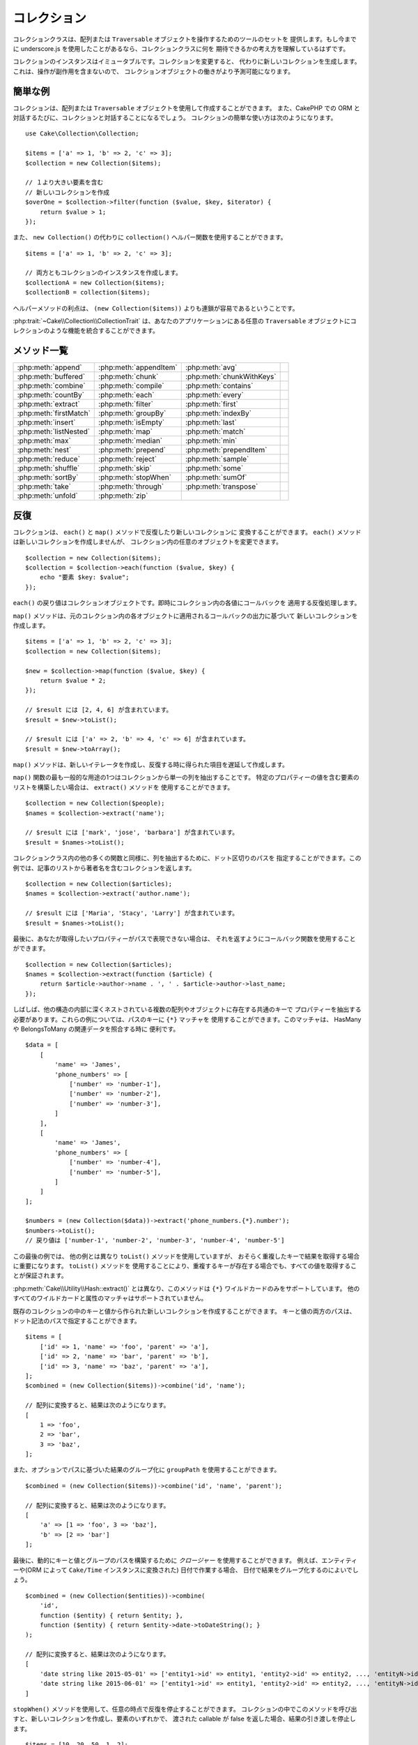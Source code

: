 コレクション
############

.. php:namespace:: Cake\Collection

.. php:class:: Collection

コレクションクラスは、配列または ``Traversable`` オブジェクトを操作するためのツールのセットを
提供します。もし今までに underscore.js を使用したことがあるなら、コレクションクラスに何を
期待できるかの考え方を理解しているはずです。

コレクションのインスタンスはイミュータブルです。コレクションを変更すると、
代わりに新しいコレクションを生成します。これは、操作が副作用を含まないので、
コレクションオブジェクトの働きがより予測可能になります。

簡単な例
========

コレクションは、配列または ``Traversable`` オブジェクトを使用して作成することができます。
また、CakePHP での ORM と対話するたびに、コレクションと対話することになるでしょう。
コレクションの簡単な使い方は次のようになります。 ::

    use Cake\Collection\Collection;

    $items = ['a' => 1, 'b' => 2, 'c' => 3];
    $collection = new Collection($items);

    // １より大きい要素を含む
    // 新しいコレクションを作成
    $overOne = $collection->filter(function ($value, $key, $iterator) {
        return $value > 1;
    });

また、 ``new Collection()`` の代わりに ``collection()`` ヘルパー関数を使用することができます。 ::

    $items = ['a' => 1, 'b' => 2, 'c' => 3];

    // 両方ともコレクションのインスタンスを作成します。
    $collectionA = new Collection($items);
    $collectionB = collection($items);

ヘルパーメソッドの利点は、 ``(new Collection($items))`` よりも連鎖が容易であるということです。

:php:trait:`~Cake\\Collection\\CollectionTrait` は、あなたのアプリケーションにある任意の
``Traversable`` オブジェクトにコレクションのような機能を統合することができます。

メソッド一覧
=============

.. csv-table::
    :class: docutils internal-toc

    :php:meth:`append`, :php:meth:`appendItem`, :php:meth:`avg`,
    :php:meth:`buffered`, :php:meth:`chunk`, :php:meth:`chunkWithKeys`
    :php:meth:`combine`, :php:meth:`compile`, :php:meth:`contains`
    :php:meth:`countBy`, :php:meth:`each`, :php:meth:`every`
    :php:meth:`extract`, :php:meth:`filter`, :php:meth:`first`
    :php:meth:`firstMatch`, :php:meth:`groupBy`, :php:meth:`indexBy`
    :php:meth:`insert`, :php:meth:`isEmpty`, :php:meth:`last`
    :php:meth:`listNested`, :php:meth:`map`, :php:meth:`match`
    :php:meth:`max`, :php:meth:`median`, :php:meth:`min`
    :php:meth:`nest`, :php:meth:`prepend`, :php:meth:`prependItem`
    :php:meth:`reduce`, :php:meth:`reject`, :php:meth:`sample`
    :php:meth:`shuffle`, :php:meth:`skip`, :php:meth:`some`
    :php:meth:`sortBy`, :php:meth:`stopWhen`, :php:meth:`sumOf`
    :php:meth:`take`, :php:meth:`through`, :php:meth:`transpose`
    :php:meth:`unfold`, :php:meth:`zip`

反復
====

.. php:method:: each(callable $c)

コレクションは、 ``each()`` と ``map()`` メソッドで反復したり新しいコレクションに
変換することができます。 ``each()`` メソッドは新しいコレクションを作成しませんが、
コレクション内の任意のオブジェクトを変更できます。 ::

    $collection = new Collection($items);
    $collection = $collection->each(function ($value, $key) {
        echo "要素 $key: $value";
    });

``each()`` の戻り値はコレクションオブジェクトです。即時にコレクション内の各値にコールバックを
適用する反復処理します。

.. php:method:: map(callable $c)

``map()`` メソッドは、元のコレクション内の各オブジェクトに適用されるコールバックの出力に基づいて
新しいコレクションを作成します。 ::

    $items = ['a' => 1, 'b' => 2, 'c' => 3];
    $collection = new Collection($items);

    $new = $collection->map(function ($value, $key) {
        return $value * 2;
    });

    // $result には [2, 4, 6] が含まれています。
    $result = $new->toList();

    // $result には ['a' => 2, 'b' => 4, 'c' => 6] が含まれています。
    $result = $new->toArray();

``map()`` メソッドは、新しいイテレータを作成し、反復する時に得られた項目を遅延して作成します。

.. php:method:: extract($matcher)

``map()`` 関数の最も一般的な用途の1つはコレクションから単一の列を抽出することです。
特定のプロパティーの値を含む要素のリストを構築したい場合は、 ``extract()`` メソッドを
使用することができます。 ::

    $collection = new Collection($people);
    $names = $collection->extract('name');

    // $result には ['mark', 'jose', 'barbara'] が含まれています。
    $result = $names->toList();

コレクションクラス内の他の多くの関数と同様に、列を抽出するために、ドット区切りのパスを
指定することができます。この例では、記事のリストから著者名を含むコレクションを返します。 ::

    $collection = new Collection($articles);
    $names = $collection->extract('author.name');

    // $result には ['Maria', 'Stacy', 'Larry'] が含まれています。
    $result = $names->toList();

最後に、あなたが取得したいプロパティーがパスで表現できない場合は、
それを返すようにコールバック関数を使用することができます。 ::

    $collection = new Collection($articles);
    $names = $collection->extract(function ($article) {
        return $article->author->name . ', ' . $article->author->last_name;
    });

しばしば、他の構造の内部に深くネストされている複数の配列やオブジェクトに存在する共通のキーで
プロパティーを抽出する必要があります。これらの例については、パスのキーに ``{*}`` マッチャを
使用することができます。このマッチャは、 HasMany や BelongsToMany の関連データを照合する時に
便利です。 ::

    $data = [
        [
            'name' => 'James',
            'phone_numbers' => [
                ['number' => 'number-1'],
                ['number' => 'number-2'],
                ['number' => 'number-3'],
            ]
        ],
        [
            'name' => 'James',
            'phone_numbers' => [
                ['number' => 'number-4'],
                ['number' => 'number-5'],
            ]
        ]
    ];

    $numbers = (new Collection($data))->extract('phone_numbers.{*}.number');
    $numbers->toList();
    // 戻り値は ['number-1', 'number-2', 'number-3', 'number-4', 'number-5']

この最後の例では、 他の例とは異なり ``toList()`` メソッドを使用していますが、
おそらく重複したキーで結果を取得する場合に重要になります。 ``toList()`` メソッドを
使用することにより、重複するキーが存在する場合でも、すべての値を取得することが保証されます。

:php:meth:`Cake\\Utility\\Hash::extract()` とは異なり、このメソッドは
``{*}`` ワイルドカードのみをサポートしています。
他のすべてのワイルドカードと属性のマッチャはサポートされていません。

.. php:method:: combine($keyPath, $valuePath, $groupPath = null)

既存のコレクションの中のキーと値から作られた新しいコレクションを作成することができます。
キーと値の両方のパスは、ドット記法のパスで指定することができます。 ::

    $items = [
        ['id' => 1, 'name' => 'foo', 'parent' => 'a'],
        ['id' => 2, 'name' => 'bar', 'parent' => 'b'],
        ['id' => 3, 'name' => 'baz', 'parent' => 'a'],
    ];
    $combined = (new Collection($items))->combine('id', 'name');

    // 配列に変換すると、結果は次のようになります。
    [
        1 => 'foo',
        2 => 'bar',
        3 => 'baz',
    ];

また、オプションでパスに基づいた結果のグループ化に ``groupPath`` を使用することができます。 ::

    $combined = (new Collection($items))->combine('id', 'name', 'parent');

    // 配列に変換すると、結果は次のようになります。
    [
        'a' => [1 => 'foo', 3 => 'baz'],
        'b' => [2 => 'bar']
    ];

最後に、動的にキーと値とグループのパスを構築するために *クロージャー* を使用することができます。
例えば、エンティティーや(ORM によって ``Cake/Time`` インスタンスに変換された) 日付で作業する場合、
日付で結果をグループ化するのによいでしょう。 ::

    $combined = (new Collection($entities))->combine(
        'id',
        function ($entity) { return $entity; },
        function ($entity) { return $entity->date->toDateString(); }
    );

    // 配列に変換すると、結果は次のようになります。
    [
        'date string like 2015-05-01' => ['entity1->id' => entity1, 'entity2->id' => entity2, ..., 'entityN->id' => entityN]
        'date string like 2015-06-01' => ['entity1->id' => entity1, 'entity2->id' => entity2, ..., 'entityN->id' => entityN]
    ]

.. php:method:: stopWhen(callable $c)

``stopWhen()`` メソッドを使用して、任意の時点で反復を停止することができます。
コレクションの中でこのメソッドを呼び出すと、新しいコレクションを作成し、要素のいずれかで、
渡された callable が false を返した場合、結果の引き渡しを停止します。 ::

    $items = [10, 20, 50, 1, 2];
    $collection = new Collection($items);

    $new = $collection->stopWhen(function ($value, $key) {
        // 30 より大きい最初の値で停止します。
        return $value > 30;
    });

    // $result には [10, 20] が含まれています。
    $result = $new->toList();

.. php:method:: unfold(callable $c)

時々、コレクション内の要素に、複数の要素を持つ配列やイテレータが含まれています。
すべての要素に対して一回の反復で済むように内部構造を平坦化したい場合は、
``unfold()`` メソッドが使用できます。これは、コレクション内のネストされた
すべての単一の要素をもたらす新しいコレクションを作成します。 ::

    $items = [[1, 2, 3], [4, 5]];
    $collection = new Collection($items);
    $new = $collection->unfold();

    // $result には [1, 2, 3, 4, 5] が含まれています。
    $result = $new->toList();

``unfold()`` に callable を渡すとき、 要素が元のコレクション内の各項目から
展開されるかを制御することができます。これは、ページ制御するサービスからのデータを
得るのに便利です。 ::

    $pages = [1, 2, 3, 4];
    $collection = new Collection($pages);
    $items = $collection->unfold(function ($page, $key) {
        // 結果のページを返す架空のウェブサービス
        return MyService::fetchPage($page)->toList();
    });

    $allPagesItems = $items->toList();

PHP 5.5 以降を使用している場合は、 コレクション内の各アイテムを必要なだけ
複数の要素として返すために ``unfold()`` の中で ``yield`` キーワードを使用することができます。 ::

    $oddNumbers = [1, 3, 5, 7];
    $collection = new Collection($oddNumbers);
    $new = $collection->unfold(function ($oddNumber) {
        yield $oddNumber;
        yield $oddNumber + 1;
    });

    // $result には [1, 2, 3, 4, 5, 6, 7, 8] が含まれています。
    $result = $new->toList();

.. php:method:: chunk($chunkSize)

コレクション内の大量のアイテムを扱う場合には、一つ一つの要素を処理する代わりにバッチ処理が適しています。
コレクションをある程度の大きさの複数の配列に分割するために、 ``chunk()`` 関数を使用することができます。 ::

    $items = [1, 2, 3, 4, 5, 6, 7, 8, 9, 10, 11];
    $collection = new Collection($items);
    $chunked = $collection->chunk(2);
    $chunked->toList(); // [[1, 2], [3, 4], [5, 6], [7, 8], [9, 10], [11]]

``chunk`` 関数は、例えばデータベースの結果のために、バッチ処理を行う場合、 特に便利です。 ::

    $collection = new Collection($articles);
    $collection->map(function ($article) {
            // article のプロパティーを変更します。
            $article->property = 'changed';
        })
        ->chunk(20)
        ->each(function ($batch) {
            myBulkSave($batch); // この関数は、バッチごとに呼び出されます。
        });

.. php:method:: chunkWithKeys($chunkSize)

:php:meth:`chunk()` 同様、 ``chunkWithKeys()`` は、コレクションを小さい塊に薄切りにしますが、
キーは保持されます。これは、連想配列を分割するのに便利です。 ::

    $collection = new Collection([
        'a' => 1,
        'b' => 2,
        'c' => 3,
        'd' => [4, 5]
    ]);
    $chunked = $collection->chunkWithKeys(2)->toList();
    // 作成物
    [
        ['a' => 1, 'b' => 2],
        ['c' => 3, 'd' => [4, 5]]
    ]

フィルタリング
==============

.. php:method:: filter(callable $c)

コレクションは、コールバック関数の結果に基づいてフィルタリングし、新しいコレクションを作成が容易になります。
基準のコールバックに一致する要素の新しいコレクションを作成するには、 ``filter()`` を使用することができます。 ::

    $collection = new Collection($people);
    $ladies = $collection->filter(function ($person, $key) {
        return $person->gender === 'female';
    });
    $guys = $collection->filter(function ($person, $key) {
        return $person->gender === 'male';
    });

.. php:method:: reject(callable $c)

``filter()`` の逆の関数は ``reject()`` です。このメソッドは、打ち消しのフィルタリングを行い、
フィルター関数に一致する要素を削除します。 ::

    $collection = new Collection($people);
    $ladies = $collection->reject(function ($person, $key) {
        return $person->gender === 'male';
    });

.. php:method:: every(callable $c)

フィルター関数で真偽のテストを行うことができます。コレクション内のすべての要素が条件を
満たしているかどうかを確認するには、 ``every()`` が使用できます。 ::

    $collection = new Collection($people);
    $allYoungPeople = $collection->every(function ($person) {
        return $person->age < 21;
    });

.. php:method:: some(callable $c)

フィルター関数に合致する要素が、コレクションに少なくとも１つ含まれているかどうかを
``some()`` メソッドを使用して確認することができます。 ::

    $collection = new Collection($people);
    $hasYoungPeople = $collection->some(function ($person) {
        return $person->age < 21;
    });

.. php:method:: match(array $conditions)

指定したプロパティーを持つ要素のみを含んだ新しいコレクションを抽出する場合、
``match()`` メソッドを使用しましょう。 ::

    $collection = new Collection($comments);
    $commentsFromMark = $collection->match(['user.name' => 'Mark']);

.. php:method:: firstMatch(array $conditions)

プロパティー名は、ドット区切りのパスになります。ネストされたエンティティーを横断し、
それらに含まれる値を一致させることができます。コレクションから、最初に一致した要素が必要な場合、
``firstMatch()`` を使用することができます。 ::

    $collection = new Collection($comments);
    $comment = $collection->firstMatch([
        'user.name' => 'Mark',
        'active' => true
    ]);

上記の通り、 ``match()`` と ``firstMatch()`` の両方は、一致させたい複数の条件を指定できます。
また、条件は、異なるパスで、一致する複雑な条件を表現することができます。

集約
====

.. php:method:: reduce(callable $c)

``map()`` の反対の操作は、一般的には ``reduce`` です。
この関数を使用すると、コレクション内のすべての要素から１つの結果を得ることができます。 ::

    $totalPrice = $collection->reduce(function ($accumulated, $orderLine) {
        return $accumulated + $orderLine->price;
    }, 0);

上記の例では、 ``$totalPrice`` は、コレクションに含まれるすべての価格の合計になります。
``reduce()`` 関数の第二引数に、reduce 操作を開始するための初期値を渡していることに注意してください。 ::

    $allTags = $collection->reduce(function ($accumulated, $article) {
        return array_merge($accumulated, $article->tags);
    }, []);

.. php:method:: min(string|callable $callback, $type = SORT_NUMERIC)

プロパティーに基づいて、コレクションの最小値を抽出するには、 ``min()`` 関数を使用します。
これは、コレクションから、見つかったプロパティーの最小値だけでなく完全な要素を返します。 ::

    $collection = new Collection($people);
    $youngest = $collection->min('age');

    echo $youngest->name;

また、パスまたはコールバック関数を指定することで、比較するプロパティーを表現することができます。 ::

    $collection = new Collection($people);
    $personYoungestChild = $collection->min(function ($person) {
        return $person->child->age;
    });

    $personWithYoungestDad = $collection->min('dad.age');

.. php:method:: max(string|callable $callback, $type = SORT_NUMERIC)

同様に、 ``max()`` 関数を使用すると、コレクションから最も高いプロパティー値を持つ要素を返します。 ::

    $collection = new Collection($people);
    $oldest = $collection->max('age');

    $personOldestChild = $collection->max(function ($person) {
        return $person->child->age;
    });

    $personWithOldestDad = $collection->max('dad.age');

.. php:method:: sumOf(string|callable $callback)

最後に、 ``sumOf()`` メソッドは、すべての要素のプロパティーの合計を返します。 ::

    $collection = new Collection($people);
    $sumOfAges =  $collection->sumOf('age');

    $sumOfChildrenAges = $collection->sumOf(function ($person) {
        return $person->child->age;
    });

    $sumOfDadAges = $collection->sumOf('dad.age');

.. php:method:: avg($matcher = null)

コレクション内の要素の平均値を計算します。必要に応じて、平均値を生成するためのマッチャーパスや
値を抽出する関数を指定してください。 ::

    $items = [
       ['invoice' => ['total' => 100]],
       ['invoice' => ['total' => 200]],
    ];

    // 平均値: 150
    $average = (new Collection($items))->avg('invoice.total');

.. php:method:: median($matcher = null)

要素の集合の中央値を計算します。必要に応じて、中央値を生成するためのマッチャーパスや
値を抽出する関数を指定してください。 ::

    $items = [
      ['invoice' => ['total' => 400]],
      ['invoice' => ['total' => 500]],
      ['invoice' => ['total' => 100]],
      ['invoice' => ['total' => 333]],
      ['invoice' => ['total' => 200]],
    ];

    // 中央値: 333
    $median = (new Collection($items))->median('invoice.total');

グループ化とカウント
--------------------

.. php:method:: groupBy($callback)

コレクションの要素がプロパティーに同じ値を持つ場合、キー別にグループ化した
新しいコレクションを作ることができます。 ::

    $students = [
        ['name' => 'Mark', 'grade' => 9],
        ['name' => 'Andrew', 'grade' => 10],
        ['name' => 'Stacy', 'grade' => 10],
        ['name' => 'Barbara', 'grade' => 9]
    ];
    $collection = new Collection($students);
    $studentsByGrade = $collection->groupBy('grade');

    // 配列に変換すると、結果は次のようになります。
    [
      10 => [
        ['name' => 'Andrew', 'grade' => 10],
        ['name' => 'Stacy', 'grade' => 10]
      ],
      9 => [
        ['name' => 'Mark', 'grade' => 9],
        ['name' => 'Barbara', 'grade' => 9]
      ]
    ]

例のごとく、動的にグループを生成するために、ネストされたプロパティーのドットで区切られたパス
または独自のコールバック関数のいずれかを指定することができます。 ::

    $commentsByUserId = $comments->groupBy('user.id');

    $classResults = $students->groupBy(function ($student) {
        return $student->grade > 6 ? 'approved' : 'denied';
    });

.. php:method:: countBy($callback)

グループごとの出現数を知りたい場合は、 ``countBy()`` メソッドを使用して行うことができます。
それは既にあなたもご存知の ``groupBy`` と同じ引数を受け取ります。 ::

    $classResults = $students->countBy(function ($student) {
        return $student->grade > 6 ? 'approved' : 'denied';
    });

    // 配列に変換すると、結果は次のようになります。
    ['approved' => 70, 'denied' => 20]

.. php:method:: indexBy($callback)

グループ化したいプロパティーに対して要素が一意であることがわかっている一定のケースがあります。
グループごとに単一の結果が欲しいなら、 ``indexBy()`` 関数を使用することができます。 ::

    $usersById = $users->indexBy('id');

    // 配列に変換すると、結果は次のようになります。
    [
        1 => 'markstory',
        3 => 'jose_zap',
        4 => 'jrbasso'
    ]

``groupBy()`` 関数と同じように、プロパティーパスまたはコールバックを使用することができます。 ::

    $articlesByAuthorId = $articles->indexBy('author.id');

    $filesByHash = $files->indexBy(function ($file) {
        return md5($file);
    });

.. php:method:: zip($elements)

``zip()`` メソッドを使用して、異なるコレクションの要素をグループ化することができます。
このメソッドは、各コレクションから同じ位置に配置されている要素をグループ化する配列の
新しいコレクションを返します。 ::

    $odds = new Collection([1, 3, 5]);
    $pairs = new Collection([2, 4, 6]);
    $combined = $odds->zip($pairs)->toList(); // [[1, 2], [3, 4], [5, 6]]

また、一度に複数のコレクションを zip することができます。 ::

    $years = new Collection([2013, 2014, 2015, 2016]);
    $salaries = [1000, 1500, 2000, 2300];
    $increments = [0, 500, 500, 300];

    $rows = $years->zip($salaries, $increments)->toList();
    // 戻り値：
    [
        [2013, 1000, 0],
        [2014, 1500, 500],
        [2015, 2000, 500],
        [2016, 2300, 300]
    ]

既にお見せした通り、 ``zip()`` メソッドは、多次元配列を転置するのに非常に便利です。 ::

    $data = [
        2014 => ['jan' => 100, 'feb' => 200],
        2015 => ['jan' => 300, 'feb' => 500],
        2016 => ['jan' => 400, 'feb' => 600],
    ]

    // jan と feb のデータを取得

    $firstYear = new Collection(array_shift($data));
    $firstYear->zip($data[0], $data[1])->toList();

    // また PHP >= 5.6 で $firstYear->zip(...$data)

    // 戻り値
    [
        [100, 300, 400],
        [200, 500, 600]
    ]

ソート
======

.. php:method:: sortBy($callback)

コレクションの値は、カラムまたはカスタム関数に基づいて昇順または降順でソートすることができます。
コレクションの値から新たにソートされたコレクションを作成するには、 ``sortBy`` を使用することができます。 ::

    $collection = new Collection($people);
    $sorted = $collection->sortBy('age');

上で見たように、コレクションの値に存在するカラム名またはプロパティー名を渡すことで並べ替えることができます。
また、代わりにドット表記を使用して、プロパティーのパスを指定することができます。
次の例では、その著者の名前で記事をソートします。 ::

    $collection = new Collection($articles);
    $sorted = $collection->sortBy('author.name');

``sortBy()`` メソッドは、コレクション内の２つの異なる値を比較する値を動的に選択する抽出関数を
指定するのに十分な柔軟性があります。 ::

    $collection = new Collection($articles);
    $sorted = $collection->sortBy(function ($article) {
        return $article->author->name . '-' . $article->title;
    });

コレクションのソート順を指定するには、昇順や降順にソートするために、２番目のパラメーターに
``SORT_ASC`` や ``SORT_DESC`` のどちらかを指定する必要があります。
デフォルトでは、コレクションは降順にソートされます。 ::

    $collection = new Collection($people);
    $sorted = $collection->sortBy('age', SORT_ASC);

時には、一貫性のある結果を得るように、比較しようとしているデータのタイプを指定する必要があります。
この目的のためには、 ``sortBy()`` 関数の第３引数に次のいずれかの定数を指定する必要があります。

- **SORT_NUMERIC**: 数字を比較
- **SORT_STRING**: 文字列値を比較
- **SORT_NATURAL**: 数字を含む文字列をソート。これらの数字は、自然な方法の並び順になります。
  例: "2" の後に "10" を表示。
- **SORT_LOCALE_STRING**: 現在のロケールに基づいて文字列を比較。

デフォルトでは、 ``SORT_NUMERIC`` が使用されます。 ::

    $collection = new Collection($articles);
    $sorted = $collection->sortBy('title', SORT_ASC, SORT_NATURAL);

.. warning::

    複数回ソートされたコレクションで反復処理することは高コストです。そのような計画をしている場合、
    コレクションを配列への変換を検討したり、 単純に ``compile()`` メソッドを使用してください。

ツリーデータの操作
==================

.. php:method:: nest($idPath, $parentPath)

全てのデータが、線形に表現できるわけではありません。
コレクションは、簡単に階層またはネストされた構造を、構築したり平坦化することができます。
親の識別子プロパティーによって子がグループ化されるような、ネストされた構造を作成するには、
``nest()`` メソッドが簡単です。

この関数には、２つのパラメーターが必要です。
１つ目は、項目の識別子を表すプロパティーです。
２つ目のパラメーターは、親項目の識別子を表すプロパティーの名前です。 ::

    $collection = new Collection([
        ['id' => 1, 'parent_id' => null, 'name' => 'Birds'],
        ['id' => 2, 'parent_id' => 1, 'name' => 'Land Birds'],
        ['id' => 3, 'parent_id' => 1, 'name' => 'Eagle'],
        ['id' => 4, 'parent_id' => 1, 'name' => 'Seagull'],
        ['id' => 5, 'parent_id' => 6, 'name' => 'Clown Fish'],
        ['id' => 6, 'parent_id' => null, 'name' => 'Fish'],
    ]);

    $collection->nest('id', 'parent_id')->toList();
    // 戻り値
    [
        [
            'id' => 1,
            'parent_id' => null,
            'name' => 'Birds',
            'children' => [
                ['id' => 2, 'parent_id' => 1, 'name' => 'Land Birds', 'children' => []],
                ['id' => 3, 'parent_id' => 1, 'name' => 'Eagle', 'children' => []],
                ['id' => 4, 'parent_id' => 1, 'name' => 'Seagull', 'children' => []],
            ]
        ],
        [
            'id' => 6,
            'parent_id' => null,
            'name' => 'Fish',
            'children' => [
                ['id' => 5, 'parent_id' => 6, 'name' => 'Clown Fish', 'children' => []],
            ]
        ]
    ];

子要素は、コレクション内の各項目の ``children`` プロパティーの中にネストされています。
このデータ表現のタイプは、メニューを描画したり、ツリー内の特定のレベルまでの要素を走査するのに便利です。

.. php:method:: listNested($dir = 'desc', $nestingKey = 'children')

``nest()`` の逆の関数は ``listNested()`` です。このメソッドは、ツリー構造を線形構造に
戻すように平坦にすることができます。このメソッドは、2つのパラメーターを持ちます。
1つ目は、走査モード（昇順、降順または、そのまま）であり、
2つ目は、コレクション内の各要素の子を含むプロパティー名です。

前の例で構築したネストされたコレクションを入力として利用し、それを平らにすることができます。 ::

    $nested->listNested()->toList();

    // 戻り値
    [
        ['id' => 1, 'parent_id' => null, 'name' => 'Birds', 'children' => [...]],
        ['id' => 2, 'parent_id' => 1, 'name' => 'Land Birds'],
        ['id' => 3, 'parent_id' => 1, 'name' => 'Eagle'],
        ['id' => 4, 'parent_id' => 1, 'name' => 'Seagull'],
        ['id' => 6, 'parent_id' => null, 'name' => 'Fish', 'children' => [...]],
        ['id' => 5, 'parent_id' => 6, 'name' => 'Clown Fish']
    ]

デフォルトでは、ツリーはルートから末端へと走査されます。
また、ツリーの中の末端の要素のみを返すように指示することができます。 ::

    $nested->listNested()->toArray();

    // 戻り値
    [
        ['id' => 3, 'parent_id' => 1, 'name' => 'Eagle'],
        ['id' => 4, 'parent_id' => 1, 'name' => 'Seagull'],
        ['id' => 5, 'parent_id' => 6, 'name' => 'Clown Fish']
    ]

ツリーをネストされたリストに変換すると、リスト出力の書式設定方法を設定するには、
``printer()`` メソッドを使用することができます。 ::

    $nested->listNested()->printer('name', 'id', '--')->toArray();

    // 戻り値
    [
        3 => 'Eagle',
        4 => 'Seagull',
        5 -> '--Clown Fish',
    ]

``printer()`` メソッドはまた、キーとまたは値を生成するためにコールバックを使用することができます。 ::

    $nested->listNested()->printer(
        function ($el) {
            return $el->name;
        },
        function ($el) {
            return $el->id;
        }
    );

その他のメソッド
================

.. php:method:: isEmpty()

コレクションに要素が含まれているかどうかを確認することができます。 ::

    $collection = new Collection([]);
    // 戻り値は true
    $collection->isEmpty();

    $collection = new Collection([1]);
    // 戻り値は false
    $collection->isEmpty();

.. php:method:: contains($value)

コレクションは、 ``contains()`` メソッドを使用して、ある特定の値が含まれているかどうかを、
すぐに確認することができます。 ::

    $items = ['a' => 1, 'b' => 2, 'c' => 3];
    $collection = new Collection($items);
    $hasThree = $collection->contains(3);

比較は ``===`` 演算子を使用して実行されます。
緩い比較タイプを行いたい場合は、 ``some()`` メソッドを使用することができます。

.. php:method:: shuffle()

時には、コレクションでランダムな順序の値を表示したいこともあるでしょう。
ランダムな位置にそれぞれの値を返す新しいコレクションを作成するためには、
``shuffle`` を使用してください。 ::

    $collection = new Collection(['a' => 1, 'b' => 2, 'c' => 3]);

    // これは [2, 3, 1] を返します。
    $collection->shuffle()->toList();

.. php:method:: transpose()

コレクションを transpose (行列の転置) すると、元の列のそれぞれで作られた行を含む
新しいコレクションを取得します。 ::

     $items = [
        ['Products', '2012', '2013', '2014'],
        ['Product A', '200', '100', '50'],
        ['Product B', '300', '200', '100'],
        ['Product C', '400', '300', '200'],
     ]
     $transpose = (new Collection($items))->transpose()->toList();

     // 戻り値
     [
         ['Products', 'Product A', 'Product B', 'Product C'],
         ['2012', '200', '300', '400'],
         ['2013', '100', '200', '300'],
         ['2014', '50', '100', '200'],
     ]

要素の取り出し
--------------

.. php:method:: sample(int $size)

手早く統計分析を行うときにコレクションをシャッフルすることが有用であることが多いです。
この種のタスクを行う一般的な操作は、より多くのテストが実行できるよう、コレクションから、
いくつかのランダムな値を取り出します。例えば、いくつかの A/B テストを適用したい５ユーザーを
ランダムに選びたい場合、 ``sample()`` 関数を使用することができます。 ::

    $collection = new Collection($people);

    // このコレクションからランダムに最大 20 ユーザーを取り出します。
    $testSubjects = $collection->sample(20);

``sample()`` は、最大で最初の引数で指定した値の数だけ取り出します。
sample を満たすためのコレクション内に十分な要素がない場合、
ランダムな順序で全てのコレクションが返されます。

.. php:method:: take(int $size, int $from)

コレクションのスライスを取り出したいときは、 ``take()`` 関数を使用してください。
その関数は二番目の引数で渡されたポジションから開始して、最初の引数で指定した値の数だけの
新しいコレクションを作成します。 ::

    $topFive = $collection->sortBy('age')->take(5);

    // ポジション 4 から始まるコレクションから５人取り出します。
    $nextTopFive = $collection->sortBy('age')->take(5, 4);

ポジションはゼロが基準なので、最初のポジション番号は ``0`` です。

.. php:method:: skip(int $positions)

``take()`` の第二引数は、コレクションから取得する前にいくつかの要素をスキップすることができますが、
特定のポジションの後にある残りの要素を取る方法として、同じ目的のために ``skip()`` を使用できます。 ::

    $collection = new Collection([1, 2, 3, 4]);
    $allExceptFirstTwo = $collection->skip(2)->toList(); // [3, 4]

.. php:method:: first()

``take()`` の最も一般的な用途の1つは、コレクションの最初の要素を取得することです。
同じ目標を達成するためのショートカットメソッドとして ``first()`` メソッドを使用しています。 ::

    $collection = new Collection([5, 4, 3, 2]);
    $collection->first(); // 戻り値は 5

.. php:method:: last()

同様に、``last()`` メソッドを使用して、コレクションの最後の要素を取得することができます。 ::

    $collection = new Collection([5, 4, 3, 2]);
    $collection->last(); // 戻り値は 2

コレクションの拡張
------------------

.. php:method:: append(array|Traversable $items)

複数のコレクションから１つのコレクションを作成することができます。
これは、さまざまなソースからデータを収集し、それを連結し、
非常にスムーズに他のコレクション関数を適用することができます。
``append()`` メソッドは両方のソースの値を含む新しいコレクションを返します。 ::

    $cakephpTweets = new Collection($tweets);
    $myTimeline = $cakephpTweets->append($phpTweets);

    // 両方のソースから cakefest を含むつぶやき
    $myTimeline->filter(function ($tweet) {
        return strpos($tweet, 'cakefest');
    });

.. php:method:: appendItem($value, $key)

オプションのキーを持つアイテムをコレクションに追加できます。
コレクション内の既存のキーを指定した場合、値は上書きされません。 ::

    $cakephpTweets = new Collection($tweets);
    $myTimeline = $cakephpTweets->appendItem($newTweet, 99);

.. php:method:: prepend(array|Traversable $items)

``prepend()`` メソッドは両方のソースの値を含む新しいコレクションを返します。 ::

    $cakephpTweets = new Collection($tweets);
    $myTimeline = $cakephpTweets->prepend($phpTweets);

.. php:method:: prependItem($value, $key)

オプションのキーを持つアイテムをコレクションに追加できます。
コレクション内の既存のキーを指定した場合、値は上書きされません。 ::

    $cakephpTweets = new Collection($tweets);
    $myTimeline = $cakephpTweets->prependItem($newTweet, 99);

.. warning::

    異なるソースから追加するときは、両方のコレクションのいくつかのキーが同じこともありえます。
    例えば、2つの単純な配列を付加します。これは、 ``toArray()`` を使用してコレクションを
    配列に変換するときに問題を示すことができます。あるコレクションの値で、キーを基にして
    以前のコレクションの値を上書きしたくないなら、キーを削除して、すべての値を保持するために
    ``toList()`` を呼び出すことを確認してください。

要素の更新
----------

.. php:method:: insert(string $path, array|Traversable $items)

時には、２つの別々のデータの集合があり、一方の集合の要素を、
他方のそれぞれの要素に挿入したいこともあるでしょう。もともとデータのマージや結合を
サポートしないデータソースからデータを取得する際に非常に一般的なケースです。

あるコレクションの各要素を別のコレクションの各要素のプロパティーに挿入することができる
``insert()`` メソッドを提供します。 ::

    $users = [
        ['username' => 'mark'],
        ['username' => 'juan'],
        ['username' => 'jose']
    ];

    $languages = [
        ['PHP', 'Python', 'Ruby'],
        ['Bash', 'PHP', 'Javascript'],
        ['Javascript', 'Prolog']
    ];

    $merged = (new Collection($users))->insert('skills', $languages);

配列に変換すると、 ``$merged`` コレクションは、次のようになります。 ::

    [
        ['username' => 'mark', 'skills' => ['PHP', 'Python', 'Ruby']],
        ['username' => 'juan', 'skills' => ['Bash', 'PHP', 'Javascript']],
        ['username' => 'jose', 'skills' => ['Javascript', 'Prolog']]
    ];

``insert()`` メソッドの最初のパラメーターは、要素がその位置に挿入することができるように示した
プロパティーのドット区切りのパスです。第２引数は、コレクションオブジェクトに変換することができるものです。

要素が順番に挿入されていることを確認してください。第２のコレクションの最初の要素は、
第１のコレクションの最初の要素にマージされます。

第１のコレクションに挿入する第２のコレクションに十分な要素が存在しない場合、
対象のプロパティーは、 ``null`` 値が入力されます。 ::

    $languages = [
        ['PHP', 'Python', 'Ruby'],
        ['Bash', 'PHP', 'Javascript']
    ];

    $merged = (new Collection($users))->insert('skills', $languages);

    // 結果
    [
        ['username' => 'mark', 'skills' => ['PHP', 'Python', 'Ruby']],
        ['username' => 'juan', 'skills' => ['Bash', 'PHP', 'Javascript']],
        ['username' => 'jose', 'skills' => null]
    ];

``insert()`` メソッドは、配列の要素や ``ArrayAccess`` インターフェイスを実装するオブジェクトを
操作することができます。

コレクションメソッドの再利用
-----------------------------

コレクションのメソッドにクロージャーを使用することは、
なすべき仕事が小さくて目的に合うと素晴らしいのですが、とてもすぐに厄介な事になります。
異なる多くのメソッドの呼び出しが必要だったり、クロージャーメソッドの長さが数行では収まらないときに、
より顕著になります。

コレクションのメソッドで使用されるロジックは、アプリケーションの複数の部分で再利用できる場合もあります。
複雑なコレクションのロジックを抽出してクラスに分離することを検討してください。
例えば、このような長いクロージャーを想像してください。 ::

        $collection
                ->map(function ($row, $key) {
                    if (!empty($row['items'])) {
                        $row['total'] = collection($row['items'])->sumOf('price');
                    }

                    if (!empty($row['total'])) {
                        $row['tax_amount'] = $row['total'] * 0.25;
                    }

                    // コードが続きます・・・

                    return $modifiedRow;
                });

これは、別のクラスを作成することでリファクタリングすることができます。 ::

        class TotalOrderCalculator
        {
                public function __invoke($row, $key)
                {
                    if (!empty($row['items'])) {
                        $row['total'] = collection($row['items'])->sumOf('price');
                    }

                    if (!empty($row['total'])) {
                        $row['tax_amount'] = $row['total'] * 0.25;
                    }

                    // コードが続きます・・・

                    return $modifiedRow;
                }
        }

        // map() 呼び出しでロジックを使用
        $collection->map(new TotalOrderCalculator)

.. php:method:: through(callable $c)

時々、コレクションメソッド呼び出しの連鎖は、特定の順序で呼び出された場合にのみ、
アプリケーションの他の部分で再利用可能になります。これらの例では、
便利なデータ処理の呼び出しを割り当てるために ``__invoke`` を実装したクラスと組み合わせて
``through()`` を使用することができます。 ::

        $collection
                ->map(new ShippingCostCalculator)
                ->map(new TotalOrderCalculator)
                ->map(new GiftCardPriceReducer)
                ->buffered()
               ...

上記のメソッド呼び出しは、毎回繰り返す必要がないように、新しいクラスに抽出することができます。 ::

        class FinalCheckOutRowProcessor
        {
                public function __invoke($collection)
                {
                        return $collection
                                ->map(new ShippingCostCalculator)
                                ->map(new TotalOrderCalculator)
                                ->map(new GiftCardPriceReducer)
                                ->buffered()
                               ...
                }
        }

        // 一度に全てのメソッドを呼び出すために through() メソッドを使用できます。
        $collection->through(new FinalCheckOutRowProcessor);

コレクションの最適化
--------------------

.. php:method:: buffered()

コレクションは、多くの場合、その関数の使用を遅延して作成する操作を実行します。
これは、関数を呼び出すことができていても、それはすぐに実行されないことを意味します。
これは、このクラス内の多くの関数についても同様です。
遅延評価は、コレクション内のすべての値を使用していない状況で資源を節約することができます。
反復が早期に停止した場合、または例外や失敗事例が早期に到達したときは、
すべての値を使用しない場合があります。

また、遅延評価は、いくつかの操作をスピードアップするのに役立ちます。
次の例を考えてみましょう。 ::

    $collection = new Collection($oneMillionItems);
    $collection = $collection->map(function ($item) {
        return $item * 2;
    });
    $itemsToShow = $collection->take(30);

コレクションに遅延評価がなかったら、そのうち 30 の要素だけを見せたかったにもかかわらず、
100 万の操作を実行しているでしょう。
代わりに、 map の操作は、使用した 30 の要素にのみ適用しました。
小さいコレクションでも、複数の操作を行うとき、遅延評価から利益を得ることができます。
たとえば、 ``map()`` を２回と ``filter()`` の呼び出しなどです。

遅延評価にも欠点があります。早い段階でコレクションを最適化する場合は、
複数回同じ操作を行うことができました。この例を考えてみましょう。 ::

    $ages = $collection->extract('age');

    $youngerThan30 = $ages->filter(function ($item) {
        return $item < 30;
    });

    $olderThan30 = $ages->filter(function ($item) {
        return $item > 30;
    });

``youngerThan30`` と ``olderThan30`` の両方を反復する場合、
コレクションは残念ながら二度 ``extract()`` 操作を実行します。
コレクションは不変であり、遅延抽出操作は両方のフィルターのために行われることになるためです。

幸いにも、一つの関数で、この問題を克服することができます。
特定操作の値を複数回再利用する場合は、 ``buffered()`` 関数を使用して
別のコレクションに結果をコンパイルすることができます。 ::

    $ages = $collection->extract('age')->buffered();
    $youngerThan30 = ...
    $olderThan30 = ...

両方のコレクションを反復処理しているときに、抽出操作を一度だけ呼び出します。

巻き戻し可能なコレクションの作成
--------------------------------

``buffered()`` メソッドは、巻き戻せないイテレータを複数回繰り返し可能なコレクションに
変換するのに便利です。 ::

    // PHP 5.5 以上で
    public function results()
    {
        ...
        foreach ($transientElements as $e) {
            yield $e;
        }
    }
    $rewindable = (new Collection(results()))->buffered();

コレクションの複製
-------------------

.. php:method:: compile(bool $preserveKeys = true)

時には、別のコレクションから要素の複製を取得する必要があります。
同時に異なる場所から同じセットを反復処理する必要がある場合に便利です。
別のコレクションからコレクションを複製するために ``compile()`` メソッドを使用します。 ::

    $ages = $collection->extract('age')->compile();

    foreach ($ages as $age) {
        foreach ($collection as $element) {
            echo h($element->name) . ' - ' . $age;
        }
    }

.. meta::
    :title lang=ja: コレクション
    :keywords lang=ja: collections, cakephp, append, sort, compile, contains, countBy, each, every, extract, filter, first, firstMatch, groupBy, indexBy, jsonSerialize, map, match, max, min, reduce, reject, sample, shuffle, some, random, sortBy, take, toArray, insert, sumOf, stopWhen, unfold, through
